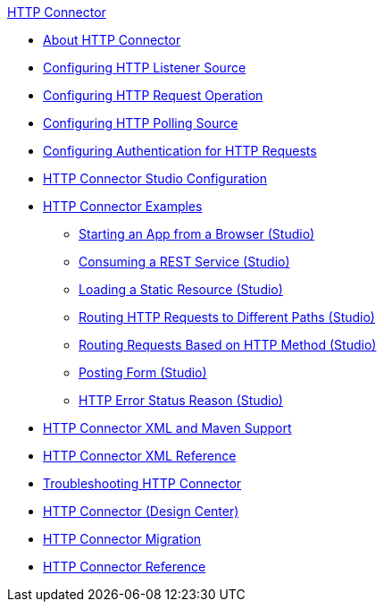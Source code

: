 .xref:index.adoc[HTTP Connector]
* xref:index.adoc[About HTTP Connector]
* xref:http-listener-ref.adoc[Configuring HTTP Listener Source]
* xref:http-request-ref.adoc[Configuring HTTP Request Operation]
* xref:http-polling-source-ref.adoc[Configuring HTTP Polling Source]
* xref:http-authentication.adoc[Configuring Authentication for HTTP Requests]
* xref:http-connector-studio.adoc[HTTP Connector Studio Configuration]
* xref:http-connector-examples.adoc[HTTP Connector Examples]
** xref:http-start-app-brows-task.adoc[Starting an App from a Browser (Studio)]
** xref:http-consume-web-svc-task.adoc[Consuming a REST Service (Studio)]
** xref:http-load-static-res-task.adoc[Loading a Static Resource (Studio)]
** xref:http-conn-route-diff-paths-task.adoc[Routing HTTP Requests to Different Paths (Studio)]
** xref:http-route-methods-based-task.adoc[Routing Requests Based on HTTP Method (Studio)]
** xref:http-post-form-task.adoc[Posting Form (Studio)]
** xref:http-error-status-reason-phrase-task.adoc[HTTP Error Status Reason (Studio)]
* xref:http-connector-xml-maven.adoc[HTTP Connector XML and Maven Support]
* xref:http-connector-xml-reference.adoc[HTTP Connector XML Reference]
* xref:http-troubleshooting.adoc[Troubleshooting HTTP Connector]
* xref:http-about-http-connector.adoc[HTTP Connector (Design Center)]
* xref:http-about-http-connector-migration.adoc[HTTP Connector Migration]
* xref:http-documentation.adoc[HTTP Connector Reference]
